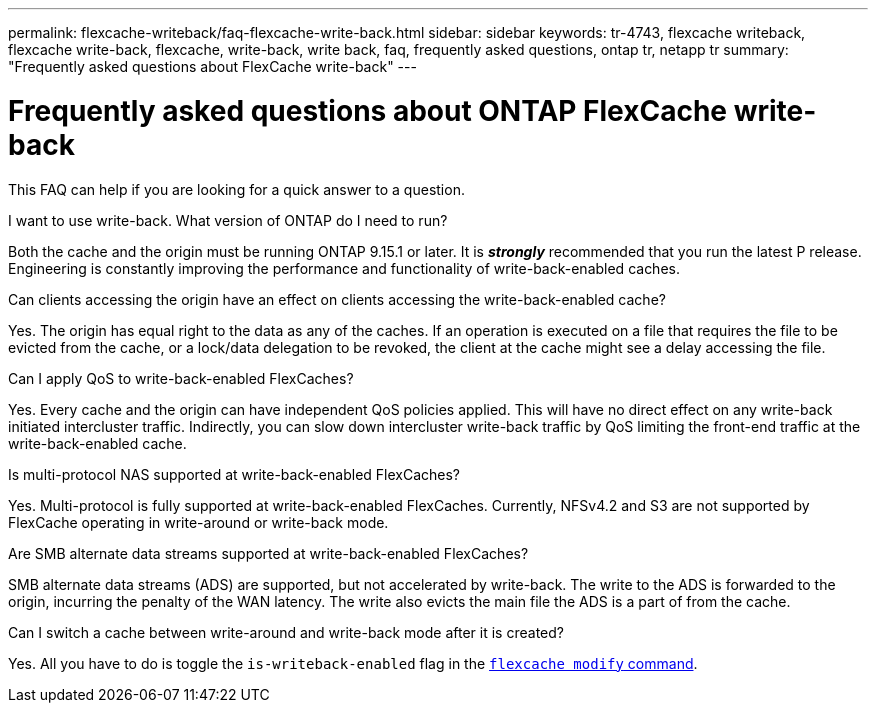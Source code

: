 ---
permalink: flexcache-writeback/faq-flexcache-write-back.html
sidebar: sidebar
keywords: tr-4743, flexcache writeback, flexcache write-back, flexcache, write-back, write back, faq, frequently asked questions, ontap tr, netapp tr
summary: "Frequently asked questions about FlexCache write-back"
---

= Frequently asked questions about ONTAP FlexCache write-back
:icons: font
:imagesdir: ../media/
    
[.lead]
This FAQ can help if you are looking for a quick answer to a question.

.I want to use write-back. What version of ONTAP do I need to run?
Both the cache and the origin must be running ONTAP 9.15.1 or later. It is *_strongly_* recommended that you run the latest P release. Engineering is constantly improving the performance and functionality of write-back-enabled caches.

.Can clients accessing the origin have an effect on clients accessing the write-back-enabled cache?
Yes. The origin has equal right to the data as any of the caches. If an operation is executed on a file that requires the file to be evicted from the cache, or a lock/data delegation to be revoked, the client at the cache might see a delay accessing the file.

.Can I apply QoS to write-back-enabled FlexCaches?
Yes. Every cache and the origin can have independent QoS policies applied. This will have no direct effect on any write-back initiated intercluster traffic. Indirectly, you can slow down intercluster write-back traffic by QoS limiting the front-end traffic at the write-back-enabled cache.

.Is multi-protocol NAS supported at write-back-enabled FlexCaches?
Yes. Multi-protocol is fully supported at write-back-enabled FlexCaches. Currently, NFSv4.2 and S3 are not supported by FlexCache operating in write-around or write-back mode.

.Are SMB alternate data streams supported at write-back-enabled FlexCaches?
SMB alternate data streams (ADS) are supported, but not accelerated by write-back. The write to the ADS is forwarded to the origin, incurring the penalty of the WAN latency. The write also evicts the main file the ADS is a part of from the cache.

.Can I switch a cache between write-around and write-back mode after it is created?
Yes. All you have to do is toggle the `is-writeback-enabled` flag in the link:../flexcache-writeback/flexcache-writeback-enable-task.html[`flexcache modify` command].

// 2024-12-20,PR-2195